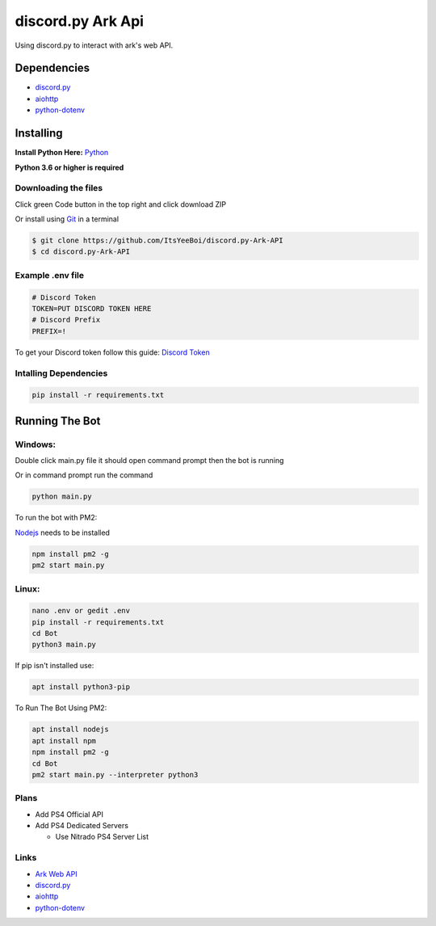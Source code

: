 discord.py Ark Api
##################

Using discord.py to interact with ark's web API.

Dependencies
============

- `discord.py <https://github.com/Rapptz/discord.py>`__
- `aiohttp <https://github.com/aio-libs/aiohttp>`__
- `python-dotenv <https://github.com/theskumar/python-dotenv>`__

Installing
==========

**Install Python Here:** `Python <https://www.python.org/downloads/>`_ 

**Python 3.6 or higher is required**

Downloading the files
---------------------

Click green Code button in the top right and click download ZIP

Or install using `Git <https://git-scm.com/>`_ in a terminal

.. code-block:: sh

    $ git clone https://github.com/ItsYeeBoi/discord.py-Ark-API
    $ cd discord.py-Ark-API


Example .env file
-----------------

.. code-block:: text

    # Discord Token
    TOKEN=PUT DISCORD TOKEN HERE
    # Discord Prefix
    PREFIX=!

To get your Discord token follow this guide: `Discord Token <https://www.writebots.com/discord-bot-token/>`_ 

Intalling Dependencies
----------------------

.. code-block:: sh

    pip install -r requirements.txt

Running The Bot
===============

Windows:
--------

Double click main.py file it should open command prompt then the bot is running

Or in command prompt run the command

.. code-block:: sh

    python main.py

To run the bot with PM2:

`Nodejs <https://nodejs.org/en/download/>`_ needs to be installed

.. code-block:: sh

    npm install pm2 -g
    pm2 start main.py

Linux:
------

.. code-block:: sh

    nano .env or gedit .env
    pip install -r requirements.txt
    cd Bot
    python3 main.py

If pip isn't installed use:

.. code-block:: sh

    apt install python3-pip


To Run The Bot Using PM2:

.. code-block:: sh

    apt install nodejs
    apt install npm
    npm install pm2 -g
    cd Bot
    pm2 start main.py --interpreter python3

Plans
-----
- Add PS4 Official API
- Add PS4 Dedicated Servers

  - Use Nitrado PS4 Server List

Links
-----

- `Ark Web API <https://ark.fandom.com/wiki/Web_API>`__
- `discord.py <https://github.com/Rapptz/discord.py>`__
- `aiohttp <https://github.com/aio-libs/aiohttp>`__
- `python-dotenv <https://github.com/theskumar/python-dotenv>`__